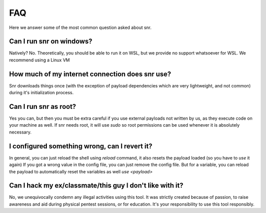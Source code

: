 FAQ
===

Here we answer some of the most common question asked about snr.

Can I run snr on windows?
-------------------------

Natively? No. Theoretically, you should be able to run it on WSL, but we provide no support whatsoever for WSL. We recommend using a Linux VM

How much of my internet connection does snr use?
------------------------------------------------

Snr downloads things once (with the exception of payload dependencies which are very lightweight, and not common) during it's initialization process.

Can I run snr as root?
----------------------

Yes you can, but then you must be extra careful if you use external payloads not written by us, as they execute code on your machine as well. If snr needs root, it will use `sudo` so root permissions can be used whenever it is absolutely necessary.

I configured something wrong, can I revert it?
----------------------------------------------

In general, you can just reload the shell using `reload` command, it also resets the payload loaded (so you have to `use` it again)
If you got a wrong value in the config file, you can just remove the config file. But for a variable, you can reload the payload to automatically reset the variables as well `use <payload>`

Can I hack my ex/classmate/this guy I don't like with it?
---------------------------------------------------------

No, we unequivocally condemn any illegal activities using this tool. It was strictly created because of passion, to raise awareness and aid during physical pentest sessions, or for education. It's your responsibility to use this tool responsibly.

